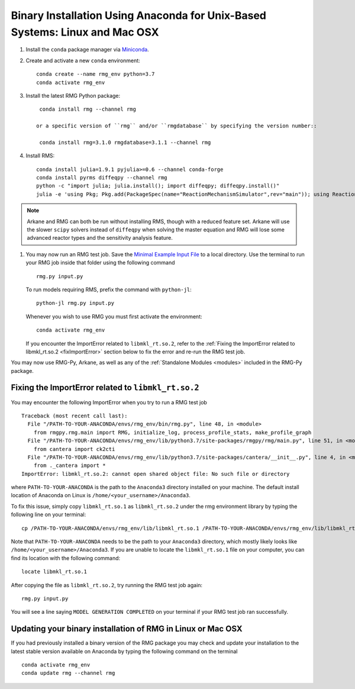 .. _anacondaUser:

****************************************************************************
Binary Installation Using Anaconda for Unix-Based Systems: Linux and Mac OSX
****************************************************************************


#. Install the ``conda`` package manager via `Miniconda <https://docs.anaconda.com/free/miniconda/miniconda-install/>`_.

#. Create and activate a new ``conda`` environment::

    conda create --name rmg_env python=3.7
    conda activate rmg_env

#. Install the latest RMG Python package::

     conda install rmg --channel rmg
    
    or a specific version of ``rmg`` and/or ``rmgdatabase`` by specifying the version number::

     conda install rmg=3.1.0 rmgdatabase=3.1.1 --channel rmg

#. Install RMS::

    conda install julia=1.9.1 pyjulia>=0.6 --channel conda-forge
    conda install pyrms diffeqpy --channel rmg
    python -c "import julia; julia.install(); import diffeqpy; diffeqpy.install()"
    julia -e 'using Pkg; Pkg.add(PackageSpec(name="ReactionMechanismSimulator",rev="main")); using ReactionMechanismSimulator'

.. NOTE::
    Arkane and RMG can both be run without installing RMS, though with a reduced feature set.
    Arkane will use the slower ``scipy`` solvers instead of ``diffeqpy`` when solving the master equation
    and RMG will lose some advanced reactor types and the sensitivity analysis feature.

#. You may now run an RMG test job. Save the `Minimal Example Input File <https://raw.githubusercontent.com/ReactionMechanismGenerator/RMG-Py/master/examples/rmg/minimal/input.py>`_
   to a local directory.  Use the terminal to run your RMG job inside that folder using the following command ::

    rmg.py input.py

   To run models requiring RMS, prefix the command with ``python-jl``::

    python-jl rmg.py input.py

   Whenever you wish to use RMG you must first activate the environment::

    conda activate rmg_env

   If you encounter the ImportError related to ``libmkl_rt.so.2``, refer to the :ref:`Fixing the ImportError related to libmkl_rt.so.2 <fixImportError>`
   section below to fix the error and re-run the RMG test job.

You may now use RMG-Py, Arkane, as well as any of the :ref:`Standalone Modules <modules>` included in the RMG-Py package.

.. _fixImportError:

Fixing the ImportError related to ``libmkl_rt.so.2``
============================================================

You may encounter the following ImportError when you try to run a RMG test job ::

    Traceback (most recent call last):
      File "/PATH-TO-YOUR-ANACONDA/envs/rmg_env/bin/rmg.py", line 48, in <module>
        from rmgpy.rmg.main import RMG, initialize_log, process_profile_stats, make_profile_graph
      File "/PATH-TO-YOUR-ANACONDA/envs/rmg_env/lib/python3.7/site-packages/rmgpy/rmg/main.py", line 51, in <module>
        from cantera import ck2cti
      File "/PATH-TO-YOUR-ANACONDA/envs/rmg_env/lib/python3.7/site-packages/cantera/__init__.py", line 4, in <module>
        from ._cantera import *
    ImportError: libmkl_rt.so.2: cannot open shared object file: No such file or directory

where ``PATH-TO-YOUR-ANACONDA`` is the path to the ``Anaconda3`` directory installed on your machine.
The default install location of Anaconda on Linux is ``/home/<your_username>/Anaconda3``.

To fix this issue, simply copy ``libmkl_rt.so.1`` as ``libmkl_rt.so.2`` under the rmg environment library by typing the following
line on your terminal::

    cp /PATH-TO-YOUR-ANACONDA/envs/rmg_env/lib/libmkl_rt.so.1 /PATH-TO-YOUR-ANACONDA/envs/rmg_env/lib/libmkl_rt.so.2

Note that ``PATH-TO-YOUR-ANACONDA`` needs to be the path to your ``Anaconda3`` directory, which mostly likely looks
like ``/home/<your_username>/Anaconda3``. If you are unable to locate the ``libmkl_rt.so.1`` file on your computer, you can find its location with the following command::

    locate libmkl_rt.so.1

After copying the file as ``libmkl_rt.so.2``, try running the RMG test job again::

    rmg.py input.py

You will see a line saying ``MODEL GENERATION COMPLETED`` on your terminal if your RMG test job ran successfully.


Updating your binary installation of RMG in Linux or Mac OSX
============================================================

If you had previously installed a binary version of the RMG package you may
check and update your installation to the latest stable version available on Anaconda by typing the following command on the terminal ::

    conda activate rmg_env
    conda update rmg --channel rmg
